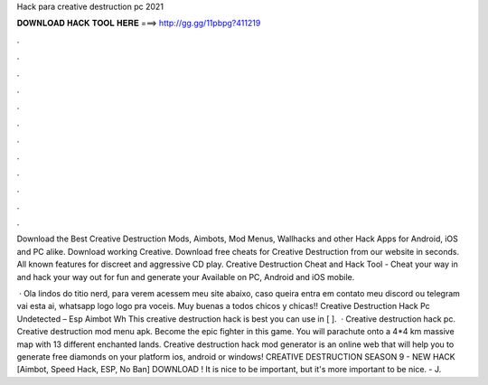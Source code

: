 Hack para creative destruction pc 2021



𝐃𝐎𝐖𝐍𝐋𝐎𝐀𝐃 𝐇𝐀𝐂𝐊 𝐓𝐎𝐎𝐋 𝐇𝐄𝐑𝐄 ===> http://gg.gg/11pbpg?411219



.



.



.



.



.



.



.



.



.



.



.



.

Download the Best Creative Destruction Mods, Aimbots, Mod Menus, Wallhacks and other Hack Apps for Android, iOS and PC alike. Download working Creative. Download free cheats for Creative Destruction from our website in seconds. All known features for discreet and aggressive CD play. Creative Destruction Cheat and Hack Tool - Cheat your way in and hack your way out for fun and generate your Available on PC, Android and iOS mobile.

 · Ola lindos do titio nerd, para verem acessem meu site abaixo, caso queira entra em contato meu discord ou telegram vai esta ai, whatsapp logo logo pra voceis. Muy buenas a todos chicos y chicas!! Creative Destruction Hack Pc Undetected – Esp Aimbot Wh This creative destruction hack is best you can use in [ ].  · Creative destruction hack pc. Creative destruction mod menu apk. Become the epic fighter in this game. You will parachute onto a 4*4 km massive map with 13 different enchanted lands. Creative destruction hack mod generator is an online web that will help you to generate free diamonds on your platform ios, android or windows! CREATIVE DESTRUCTION SEASON 9 - NEW HACK [Aimbot, Speed Hack, ESP, No Ban] DOWNLOAD ! It is nice to be important, but it's more important to be nice. - J.
